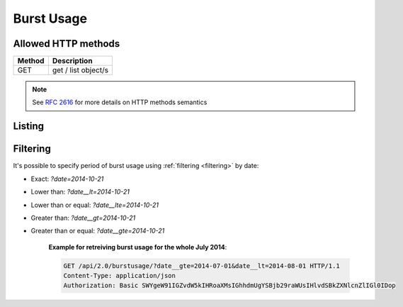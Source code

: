 =============
Burst Usage
=============

Allowed HTTP methods
--------------------

+--------+--------------------------------------------------+
| Method | Description                                      |
+========+==================================================+
| GET    | get / list object/s                              |
+--------+--------------------------------------------------+

.. note::
    
    See :rfc:`2616#section-9` for more details on HTTP methods semantics


Listing
-------

.. http:get:: /burstusage/

    Gets bursted usage of the authenticated user for the specified period (last 30 days by default).


    :statuscode 200: no error

   
    **Example request**:

    .. sourcecode:: http

      GET /api/2.0/burstusage/ HTTP/1.1
      Content-Type: application/json
      Authorization: Basic SWYgeW91IGZvdW5kIHRoaXMsIGhhdmUgYSBjb29raWUsIHlvdSBkZXNlcnZlIGl0IDop

    **Example response**:

    .. sourcecode:: javascript

        HTTP/1.0 200 OK
        Content-Type: application/json; charset=utf-8

        {
            "objects": [
                {
                     "uuid": "75fbf5d6-4ef6-11e4-9ce3-8bd2cacc5639",
                     "amount": 0.01000000000000000000,
                     "resource_type": "ip",
                     "usage": 1
                },
                {
                     "uuid": "f2669d85-2dbd-4f0d-8a1f-40a06deb3233",
                     "amount": 0.03010000000000000000,
                     "resource_type": "cpu",
                     "usage": 12000
                },
                {
                     "uuid": "1e170e6e-5339-477d-a29d-c3e6533a1825",
                     "amount": 0.02000000000000000000,
                     "resource_type": "mem",
                     "usage": 9663676416
                },
                {
                     "uuid": "42b2af55-ec3c-4066-a152-66d201c59576",
                     "amount": 0.01000000000000000000,
                     "resource_type": "dssd",
                     "usage": 107374182400
                },
            ]
        }

Filtering
----------

It's possible to specify period of burst usage using :ref:`filtering <filtering>` by date:

* Exact: `?date=2014-10-21`
* Lower than: `?date__lt=2014-10-21`
* Lower than or equal: `?date__lte=2014-10-21`
* Greater than: `?date__gt=2014-10-21`
* Greater than or equal: `?date__gte=2014-10-21`

    **Example for retreiving burst usage for the whole July 2014**:

    .. sourcecode:: http

      GET /api/2.0/burstusage/?date__gte=2014-07-01&date__lt=2014-08-01 HTTP/1.1
      Content-Type: application/json
      Authorization: Basic SWYgeW91IGZvdW5kIHRoaXMsIGhhdmUgYSBjb29raWUsIHlvdSBkZXNlcnZlIGl0IDop
